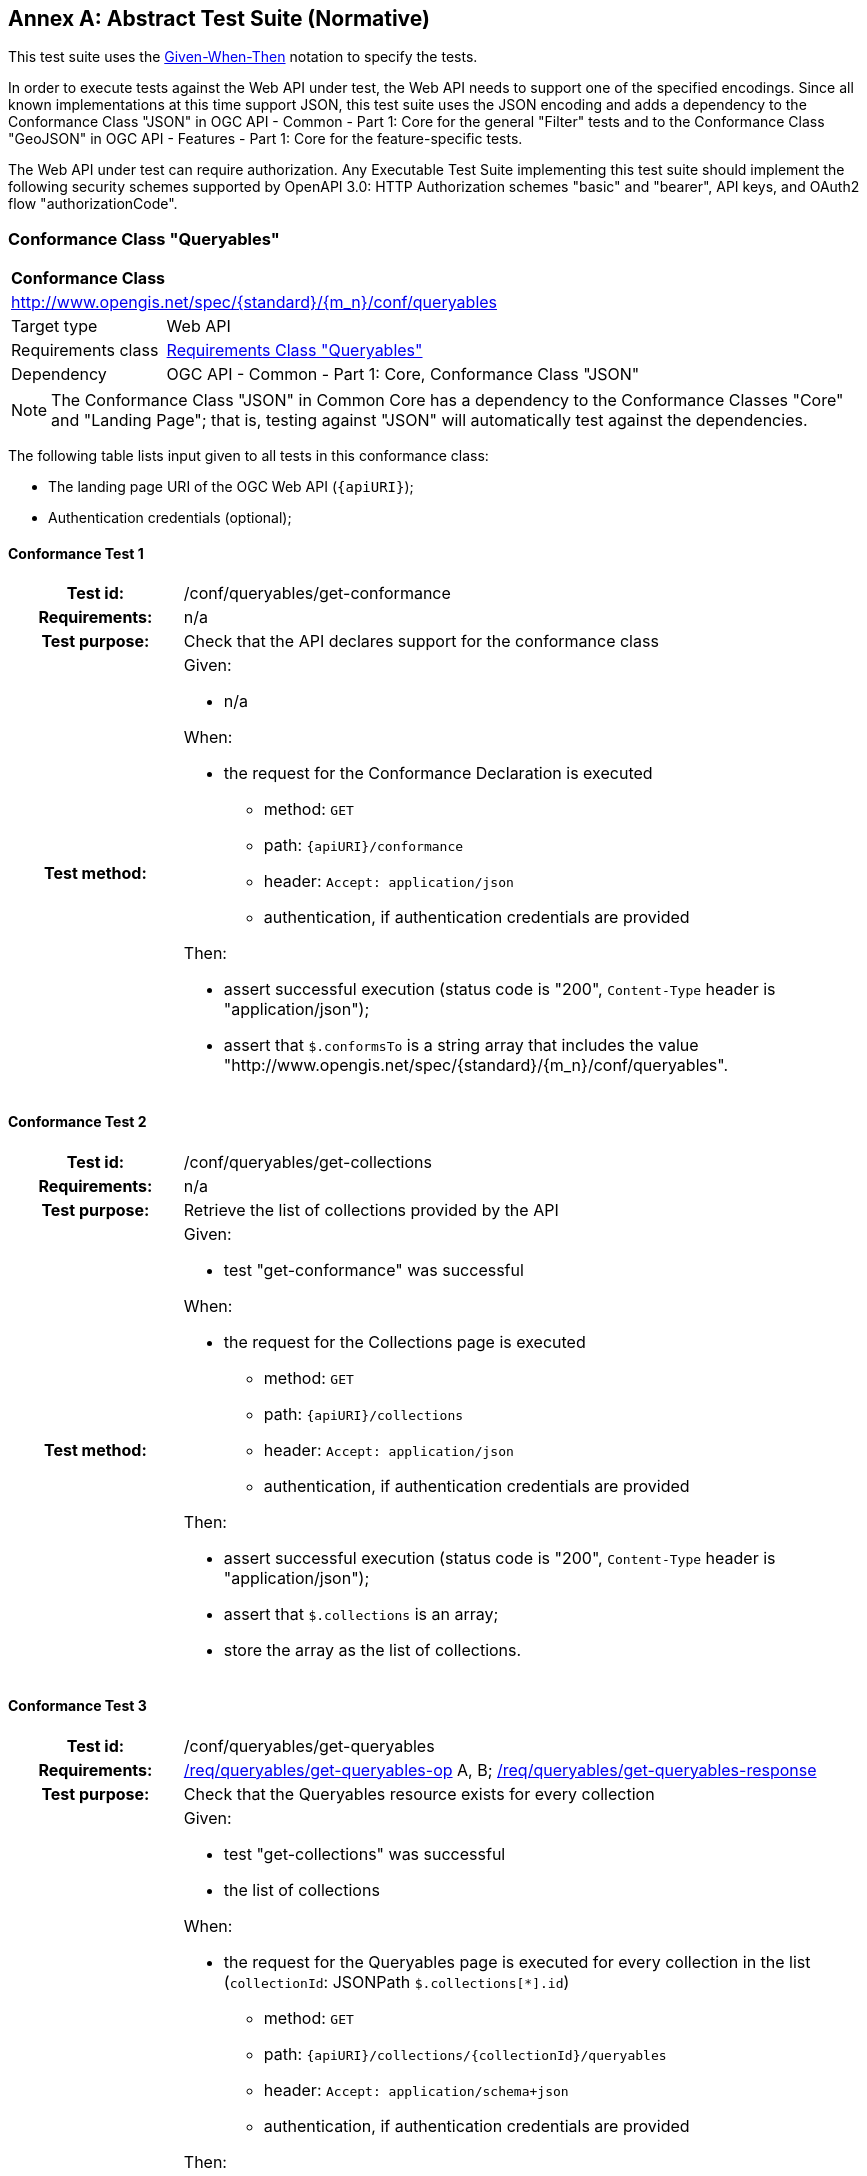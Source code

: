 [[ats]]
[appendix]
:appendix-caption: Annex
== Abstract Test Suite (Normative)

This test suite uses the https://en.wikipedia.org/wiki/Given-When-Then[Given-When-Then] notation to specify the tests.

In order to execute tests against the Web API under test, the Web API needs to support one of the specified encodings. Since all known implementations at this time support JSON, this test suite uses the JSON encoding and adds a dependency to the Conformance Class "JSON" in OGC API - Common - Part 1: Core for the general "Filter" tests and to the Conformance Class "GeoJSON" in OGC API - Features - Part 1: Core for the feature-specific tests. 

The Web API under test can require authorization. Any Executable Test Suite implementing this test suite should implement the following security schemes supported by OpenAPI 3.0: HTTP Authorization schemes "basic" and "bearer", API keys, and OAuth2 flow "authorizationCode".

=== Conformance Class "Queryables"

:conf-class: queryables
[[conf_queryables]]
[cols="1,4a",width="90%"]
|===
2+|*Conformance Class*
2+|http://www.opengis.net/spec/{standard}/{m_n}/conf/{conf-class}
|Target type |Web API
|Requirements class |<<rc_queryables,Requirements Class "Queryables">>
|Dependency |OGC API - Common - Part 1: Core, Conformance Class "JSON"
|===

NOTE: The Conformance Class "JSON" in Common Core has a dependency to the Conformance Classes "Core" and "Landing Page"; that is, testing against "JSON" will automatically test against the dependencies.

The following table lists input given to all tests in this conformance class:

* The landing page URI of the OGC Web API (`{apiURI}`);
* Authentication credentials (optional);

:conf-test: get-conformance
==== Conformance Test {counter:test-id}
[cols=">20h,<80a",width="100%"]
|===
|Test id: | /conf/{conf-class}/{conf-test}
|Requirements: | n/a
|Test purpose: | Check that the API declares support for the conformance class
|Test method: | 
Given:

* n/a

When:

* the request for the Conformance Declaration is executed
** method: `GET`
** path: `{apiURI}/conformance`
** header: `Accept: application/json`
** authentication, if authentication credentials are provided

Then:

* assert successful execution (status code is "200", `Content-Type` header is "application/json");
* assert that `$.conformsTo` is a string array that includes the value "\http://www.opengis.net/spec/{standard}/{m_n}/conf/{conf-class}".
|===

:conf-test: get-collections
==== Conformance Test {counter:test-id}
[cols=">20h,<80a",width="100%"]
|===
|Test id: | /conf/{conf-class}/{conf-test}
|Requirements: | n/a
|Test purpose: | Retrieve the list of collections provided by the API
|Test method: | 
Given:

* test "get-conformance" was successful

When:

* the request for the Collections page is executed
** method: `GET`
** path: `{apiURI}/collections`
** header: `Accept: application/json`
** authentication, if authentication credentials are provided

Then:

* assert successful execution (status code is "200", `Content-Type` header is "application/json");
* assert that `$.collections` is an array;
* store the array as the list of collections.
|===

:conf-test: get-queryables
==== Conformance Test {counter:test-id}
[cols=">20h,<80a",width="100%"]
|===
|Test id: | /conf/{conf-class}/{conf-test}
|Requirements: | <<req_{conf-class}_get-queryables-op,/req/{conf-class}/get-queryables-op>> A, B; <<req_{conf-class}_get-queryables-response,/req/{conf-class}/get-queryables-response>>
|Test purpose: | Check that the Queryables resource exists for every collection
|Test method: | 
Given:

* test "get-collections" was successful
* the list of collections 

When:

* the request for the Queryables page is executed for every collection in the list (`collectionId`: JSONPath `$.collections[*].id`)
** method: `GET`
** path: `{apiURI}/collections/{collectionId}/queryables`
** header: `Accept: application/schema+json`
** authentication, if authentication credentials are provided

Then:

* assert successful execution (status code is "200", `Content-Type` header is "application/schema+json");
* assert that the value of the "$schema" member is "\https://json-schema.org/draft/2019-09/schema" or "\https://json-schema.org/draft/2020-12/schema"
* assert that the value of the "$id" member is "{apiURI}/collections/{collectionId}/queryables".
* assert that the value of the "type" member is "object".
* assert that `$.properties` is a non-empty object;
* assert that the response is a valid JSON Schema;
* store the key of an arbitrary member of the object as the sample queryable of the collection;
* store the key of an arbitrary member of the object as the spatial queryable of the collection, if the value of member is an object that includes a `$ref` member with a value `https://geojson.org/schema/{type}.json` where `{type}` is one of "Point", "MultiPoint", "LineString", "MultiLineString", "Polygon", "MultiPolygon", or "Geometry".
|===

:conf-test: get-collection
==== Conformance Test {counter:test-id}
[cols=">20h,<80a",width="100%"]
|===
|Test id: | /conf/{conf-class}/{conf-test}
|Requirements: | <<req_{conf-class}_get-queryables-op,/req/{conf-class}/get-queryables-op>> C
|Test purpose: | Check that a link to the Queryables resource exists for every collection
|Test method: | 
Given:

* test "get-collections" was successful
* the list of collections 

When:

* the request for the Collection page is executed for every collection in the list (`collectionId`: JSONPath `$.collections[*].id`)
** method: `GET`
** path: `{apiURI}/collections/{collectionId}`
** header: `Accept: application/json`
** authentication, if authentication credentials are provided

Then:

* assert successful execution (status code is "200", `Content-Type` header is "application/json");
* assert that a non-negative integer `n` exists where `$.links[{n}].rel` is "http://www.opengis.net/def/rel/ogc/1.0/queryables" and where `$.links[{n}].href` is (after normalization) the URI `{apiURI}/collections/{collectionId}/queryables`;
* store `$.extent.spatial.bbox[0]` as the WGS84 bbox of the collection
* store `$.crs[*]` as the list of CRS supported for the collection
|===

=== Conformance Class "Queryables as Query Parameters"

:conf-class: queryables-query-parameters
[[conf_queryables-query-parameters]]
[cols="1,4a",width="90%"]
|===
2+|*Conformance Class*
2+|http://www.opengis.net/spec/{standard}/{m_n}/conf/{conf-class}
|Target type |Web API
|Requirements class |<<rc_filter,Requirements Class "Queryables as Query Parameters">>
|Dependency |<<conf_queryables,Conformance Class "Queryables">>
|===

The following table lists input given to all tests in this conformance class:

* The landing page URI of the OGC Web API (`{apiURI}`);
* Authentication credentials (optional);
* The path to a sub-resource of `{apiURI}/collections/{collectionId}` that supports filtering (`{pathToResource}`);
* The media type of the response when accessing that resource (`{responseMediaType}`)
* The list of acceptable status codes for a successful filter execution (default: "200");
* The list of acceptable status codes for an unsuccessful filter execution (default: "400");
* A valid value for each queryable `{queryable}`;
* An invalid valid value for each queryable `{queryable}`;
* The information stored during the execution of conformance tests of conformance class "Queryables".

:conf-test: get-conformance
==== Conformance Test {counter:test-id}
[cols=">20h,<80a",width="100%"]
|===
|Test id: | /conf/{conf-class}/{conf-test}
|Requirements: | n/a
|Test purpose: | Check that the API declares support for the conformance class
|Test method: | 
Given:

* n/a

When:

* the request for the Conformance Declaration is executed
** method: `GET`
** path: `{apiURI}/conformance`
** header: `Accept: application/json`
** authentication, if authentication credentials are provided

Then:

* assert successful execution (status code is "200", `Content-Type` header is "application/json");
* assert that `$.conformsTo` is a string array that includes the value "\http://www.opengis.net/spec/{standard}/{m_n}/conf/{conf-class}".
|===

:conf-test: query-param
==== Conformance Test {counter:test-id}
[cols=">20h,<80a",width="100%"]
|===
|Test id: | /conf/{conf-class}/{conf-test}
|Requirements: | <<req_{conf-class}_queryables-query-parameters-parameters,/req/{conf-class}/queryables-query-parameters-parameters>>
|Test purpose: | Check that query parameters for queryables is supported
|Test method: | 
Given:

* test "get-queryables" was successful
* the list of collections 
* the sample queryable of every collection

When:

* a request for the resource that supports filtering is executed for every collection in the list (`collectionId`: JSONPath `$.collections[*].id`) and every queryable (`queryable`) with a valid value for the queryable (`{valid-value}`)
** method: `GET`
** path: `{pathToResource}`
** query parameters (before percent encoding): `{queryable}={valid-value}`
** header: `Accept: {responseMediaType}`
** authentication, if authentication credentials are provided

Then:

* assert successful execution (the status code is in the list of acceptable status codes for a successful execution, `Content-Type` header is `{responseMediaType}`);
* assert that each returned resource matches the filter.

When:

* a request for the resource that supports filtering is executed for every collection in the list (`collectionId`: JSONPath `$.collections[*].id`) and every queryable (`queryable`) with a invalid value for the queryable (`{invalid-value}`)
** method: `GET`
** path: `{pathToResource}`
** query parameters (before percent encoding): `{queryable}={invalid-value}`
** header: `Accept: {responseMediaType}`
** authentication, if authentication credentials are provided

Then:

* assert unsuccessful execution (the status code is in the list of acceptable status codes for an unsuccessful execution).
|===

=== Conformance Class "Filter"

:conf-class: filter
[[conf_filter]]
[cols="1,4a",width="90%"]
|===
2+|*Conformance Class*
2+|http://www.opengis.net/spec/{standard}/{m_n}/conf/{conf-class}
|Target type |Web API
|Requirements class |<<rc_filter,Requirements Class "Filter">>
|Dependency |<<conf_queryables,Conformance Class "Queryables">>
|===

The following table lists input given to all tests in this conformance class:

* The landing page URI of the OGC Web API (`{apiURI}`);
* Authentication credentials (optional);
* The path to a sub-resource of `{apiURI}/collections/{collectionId}` that supports filtering (`{pathToResource}`);
* The media type of the response when accessing that resource (`{responseMediaType}`)
* The list of acceptable status codes for a successful filter execution (default: "200", "204");
* The list of acceptable status codes for an unsuccessful filter execution (default: "400");
* The name of the filter language to test  (`{filter-lang}`; default: "cql2-text");
* A flag that indicates whether the filter language is the default filter language;
* A valid filter expression in the filter language for a queryable `{queryable}` (`{filter-valid}`; default: `{queryable} IS NULL`);
* An invalid filter expression in the filter language (`{filter-invalid}`; default: `THIS IS NOT A FILTER`);
* A valid bbox filter expression in the filter language for a spatial queryable `{spatialQueryable}` and two longitude/latitude positions in WGS 84 `{x1}`/`{y1}` and `{x2}`/`{y2}` (`{bbox-filter}`; default: `S_INTERSECTS({spatialQueryable},ENVELOPE({x1},{y1},{x2},{y2})`);
* A flag that indicates whether the API supports custom functions in filter expressions;
* The information stored during the execution of conformance tests of conformance class "Queryables".

:conf-test: get-conformance
==== Conformance Test {counter:test-id}
[cols=">20h,<80a",width="100%"]
|===
|Test id: | /conf/{conf-class}/{conf-test}
|Requirements: | n/a
|Test purpose: | Check that the API declares support for the conformance class
|Test method: | 
Given:

* n/a

When:

* the request for the Conformance Declaration is executed
** method: `GET`
** path: `{apiURI}/conformance`
** header: `Accept: application/json`
** authentication, if authentication credentials are provided

Then:

* assert successful execution (status code is "200", `Content-Type` header is "application/json");
* assert that `$.conformsTo` is a string array that includes the value "\http://www.opengis.net/spec/{standard}/{m_n}/conf/{conf-class}".
|===

:conf-test: filter-param
==== Conformance Test {counter:test-id}
[cols=">20h,<80a",width="100%"]
|===
|Test id: | /conf/{conf-class}/{conf-test}
|Requirements: | <<req_{conf-class}_filter-param,/req/{conf-class}/filter-param>>, <<req_{conf-class}_filter-lang-param,/req/{conf-class}/filter-lang-param>>, <<req_{conf-class}_response,/req/{conf-class}/response>>
|Test purpose: | Check that the query parameter `filter` is supported
|Test method: | 
Given:

* test "get-queryables" was successful
* the list of collections 
* the sample queryable of every collection

When:

* a request for the resource that supports filtering is executed for every collection in the list (`collectionId`: JSONPath `$.collections[*].id`) without a filter parameter
** method: `GET`
** path: `{pathToResource}`
** header: `Accept: {responseMediaType}`
** authentication, if authentication credentials are provided

Then:

* assert successful execution (the status code is in the list of acceptable status codes for a successful execution, `Content-Type` header is `{responseMediaType}`);
* store the result as the unfiltered result of the collection.

When:

* a request for the resource that supports filtering is executed for every collection in the list (`collectionId`: JSONPath `$.collections[*].id`) with a valid filter expression
** method: `GET`
** path: `{pathToResource}`
** query parameters (before percent encoding): `filter-lang={filter-lang}&filter={filter-valid}` where `{queryable}` in `{filter-valid}` is replaced by the sample queryable of the collection
** header: `Accept: {responseMediaType}`
** authentication, if authentication credentials are provided

Then:

* assert successful execution (the status code is in the list of acceptable status codes for a successful execution, `Content-Type` header is `{responseMediaType}`);
* assert that each returned resource matches the filter expression.

When:

* a request for the resource that supports filtering is executed for every collection in the list (`collectionId`: JSONPath `$.collections[*].id`) with an invalid filter expression
** method: `GET`
** path: `{pathToResource}`
** query parameters (before percent encoding): `filter-lang={filter-lang}&filter={filter-invalid}` where `{queryable}` in `{filter-invalid}` is replaced by the sample queryable of the collection
** header: `Accept: {responseMediaType}`
** authentication, if authentication credentials are provided

Then:

* assert unsuccessful execution (the status code is in the list of acceptable status codes for an unsuccessful execution).
|===

:conf-test: filter-lang-default
==== Conformance Test {counter:test-id}
[cols=">20h,<80a",width="100%"]
|===
|Test id: | /conf/{conf-class}/{conf-test}
|Requirements: | <<req_{conf-class}_filter-param,/req/{conf-class}/filter-param>>, <<req_{conf-class}_filter-lang-param,/req/{conf-class}/filter-lang-param>>, <<req_{conf-class}_response,/req/{conf-class}/response>>
|Test purpose: | Check that the query parameter `filter-lang` default value is supported
|Test method: | 
Given:

* test "get-queryables" was successful
* the list of collections 
* the queryables of every collection
* the filter language `{filter-lang}` is the default filter language

When:

* a request for the resource that supports filtering is executed for every collection in the list (`collectionId`: JSONPath `$.collections[*].id`) with a valid filter expression
** method: `GET`
** path: `{pathToResource}`
** query parameters (before percent encoding): `filter={filter-valid}` where `{queryable}` in `{filter-valid}` is replaced by the sample queryable of the collection
** header: `Accept: {responseMediaType}`
** authentication, if authentication credentials are provided

Then:

* assert successful execution (the status code is in the list of acceptable status codes for a successful execution, `Content-Type` header is `{responseMediaType}`);
* assert that each returned resource matches the filter expression.

When:

* a request for the resource that supports filtering is executed for every collection in the list (`collectionId`: JSONPath `$.collections[*].id`) with an invalid filter expression
** method: `GET`
** path: `{pathToResource}`
** query parameters (before percent encoding): `filter={filter-invalid}` where `{queryable}` in `{filter-invalid}` is replaced by the sample queryable of the collection
** header: `Accept: {responseMediaType}`
** authentication, if authentication credentials are provided

Then:

* assert unsuccessful execution (the status code is in the list of acceptable status codes for an unsuccessful execution).
|===

:conf-test: expression-construction
==== Conformance Test {counter:test-id}
[cols=">20h,<80a",width="100%"]
|===
|Test id: | /conf/{conf-class}/{conf-test}
|Requirements: | <<req_{conf-class}_expression-construction,/req/{conf-class}/expression-construction>>
|Test purpose: | Check that unknown queryables are rejected
|Test method: | 
Given:

* test "get-queryables" was successful
* the list of collections 
* the sample queryable of every collection

When:

* a request for the resource that supports filtering is executed for every collection in the list (`collectionId`: JSONPath `$.collections[*].id`) with a filter expression with an unsupported queryable
** method: `GET`
** path: `{pathToResource}`
** query parameters (before percent encoding): `filter-lang={filter-lang}&filter={filter-valid}` where `{queryable}` in `{filter-valid}` is replaced by "this_is_not_a_queryable"
** header: `Accept: {responseMediaType}`
** authentication, if authentication credentials are provided

Then:

* assert unsuccessful execution (the status code is in the list of acceptable status codes for an unsuccessful execution).
|===

:conf-test: filter-crs-wgs84
==== Conformance Test {counter:test-id}
[cols=">20h,<80a",width="100%"]
|===
|Test id: | /conf/{conf-class}/{conf-test}
|Requirements: | <<req_{conf-class}_filter-crs-wgs84,/req/{conf-class}/filter-crs-wgs84>>, <<req_{conf-class}_response,/req/{conf-class}/response>>
|Test purpose: | Check that spatial predicates assume WGS84 by default
|Test method: | 
Given:

* test "get-queryables" was successful
* the list of collections 
* the spatial queryable of every collection
* the WGS84 bbox of every collection

When:

* a request for the resource that supports filtering is executed for every collection in the list (`collectionId`: JSONPath `$.collections[*].id`) with a filter expression with a spatial predicate, where the collection has a WGS84 bbox and a spatial queryable
** method: `GET`
** path: `{pathToResource}`
** query parameters (before percent encoding): `filter-lang={filter-lang}&filter={bbox-filter}` where `{spatialQueryable}` in `{bbox-filter}` is replaced by by the spatial queryable, `{x1}` is replaced by the west-bound longitude of the WGS84 bbox of the collection, `{y1}` by the south-bound latitude, `{x2}` by the east-bound longitude, and `{y2}` by the north-bound latitude
** header: `Accept: {responseMediaType}`
** authentication, if authentication credentials are provided

Then:

* assert successful execution (the status code is in the list of acceptable status codes for a successful execution, `Content-Type` header is `{responseMediaType}`).
* assert that result contains the same features as the unfiltered result of the collection.

When:

* a request for the resource that supports filtering is executed for every collection in the list (`collectionId`: JSONPath `$.collections[*].id`) with a filter expression with a spatial predicate, where the collection has a WGS84 bbox and a spatial queryable
** method: `GET`
** path: `{pathToResource}`
** query parameters (before percent encoding): `filter-lang={filter-lang}&filter={bbox-filter}` where `{spatialQueryable}` in `{bbox-filter}` is replaced by by the spatial queryable, `{x1}` is replaced by "1000000", `{y1}` by "1000000", `{x2}` by "2000000", and `{y2}`  by "2000000"
** header: `Accept: {responseMediaType}`
** authentication, if authentication credentials are provided

Then:

* assert unsuccessful execution (the status code is in the list of acceptable status codes for an unsuccessful execution).
|===

:conf-test: filter-crs-param
==== Conformance Test {counter:test-id}
[cols=">20h,<80a",width="100%"]
|===
|Test id: | /conf/{conf-class}/{conf-test}
|Requirements: | <<req_{conf-class}_filter-crs-param,/req/{conf-class}/filter-crs-param>>, <<req_{conf-class}_response,/req/{conf-class}/response>>
|Test purpose: | Check that spatial predicates assume WGS84 by default
|Test method: | 
Given:

* test "get-queryables" was successful
* the list of collections 
* the spatial queryable of every collection
* the WGS84 bbox of every collection
* the non-empty list of CRSs supported by every collection

When:

* a request for the resource that supports filtering is executed for every collection in the list (`collectionId`: JSONPath `$.collections[*].id`) and every CRS for that collection with a filter expression with a spatial predicate, where the collection has a WGS84 bbox and a spatial queryable
** method: `GET`
** path: `{pathToResource}`
** query parameters (before percent encoding): `filter-lang={filter-lang}&filter-crs={crsId}&filter={bbox-filter}` where `{spatialQueryable}` in `{bbox-filter}` is replaced by by the spatial queryable, `{crsId}` by the URI of the CRS, `{x1}` and `{y1}` by the coordinates of the west-bound longitude and south-bound latitude of the WGS84 bbox of the collection transformed to the CRS, and `{x2}` and `{y2}` by the coordinates of the east-bound longitude and north-bound latitude of the WGS84 bbox of the collection transformed to the CRS
** header: `Accept: {responseMediaType}`
** authentication, if authentication credentials are provided

Then:

* assert successful execution (the status code is in the list of acceptable status codes for a successful execution, `Content-Type` header is `{responseMediaType}`);
* assert that result contains the same features as the unfiltered result of the collection.

When:

* a request for the resource that supports filtering is executed for every collection in the list (`collectionId`: JSONPath `$.collections[*].id`) with a filter expression with a spatial predicate, where the collection has a WGS84 bbox and a spatial queryable
** method: `GET`
** path: `{pathToResource}`
** query parameters (before percent encoding): `filter-lang={filter-lang}&filter-crs={crsId}&filter={bbox-filter}` where `{spatialQueryable}` in `{bbox-filter}` is replaced by by the spatial queryable, `{crsId}` by "http://www.opengis.net/def/crs/OGC/0/does_not_exist", `{x1}` is replaced by the west-bound longitude of the WGS84 bbox of the collection, `{y1}` by the south-bound latitude, `{x2}` by the east-bound longitude, and `{y2}` by the north-bound latitude
** header: `Accept: {responseMediaType}`
** authentication, if authentication credentials are provided

Then:

* assert unsuccessful execution (the status code is in the list of acceptable status codes for an unsuccessful execution).
|===


:conf-test: mixing-expression
==== Conformance Test {counter:test-id}
[cols=">20h,<80a",width="100%"]
|===
|Test id: | /conf/{conf-class}/{conf-test}
|Requirements: | <<req_{conf-class}_mixing-expression,/req/{conf-class}/mixing-expression>>
|Test purpose: | Check that a filter and a bbox parameter are evaluated with an AND
|Test method: | 
Given:

* test "get-queryables" was successful
* the list of collections 
* the spatial queryable of every collection
* the WGS84 bbox of every collection

When:

* a request for the resource that supports filtering is executed for every collection in the list (`collectionId`: JSONPath `$.collections[*].id`) with a filter expression with a spatial predicate, where the collection has a WGS84 bbox and a spatial queryable
** method: `GET`
** path: `{pathToResource}`
** query parameters (before percent encoding): `filter-lang={filter-lang}&filter={bbox-filter}&bbox={x1},{y1},{x2},{y2}` where `{spatialQueryable}` in `{bbox-filter}` is replaced by by the spatial queryable, `{x1}` is replaced by the west-bound longitude of the WGS84 bbox of the collection, `{y1}` by the south-bound latitude, `{x2}` by the east-bound longitude, and `{y2}` by the north-bound latitude
** header: `Accept: {responseMediaType}`
** authentication, if authentication credentials are provided

Then:

* assert successful execution (the status code is in the list of acceptable status codes for a successful execution, `Content-Type` header is `{responseMediaType}`).
* assert that result contains the same features as the unfiltered result of the collection.

When:

* a request for the resource that supports filtering is executed for every collection in the list (`collectionId`: JSONPath `$.collections[*].id`) with a filter expression with a spatial predicate, where the collection has a WGS84 bbox and a spatial queryable
** method: `GET`
** path: `{pathToResource}`
** query parameters (before percent encoding): `filter-lang={filter-lang}&filter={bbox-filter}&bbox={x3},{y3},{x4},{y4}` where `{spatialQueryable}` in `{bbox-filter}` is replaced by by the spatial queryable, `{x1}` is replaced by the west-bound longitude of the WGS84 bbox of the collection, `{y1}` by the south-bound latitude, `{x2}` by the east-bound longitude, `{y2}` by the north-bound latitude, and where the bbox `{x3}`,`{y3}`,`{x4}`,`{y4}` does not intersect the WGS84 bbox of the collection
** header: `Accept: {responseMediaType}`
** authentication, if authentication credentials are provided

Then:

* assert successful execution (the status code is in the list of acceptable status codes for a successful execution, `Content-Type` header is `{responseMediaType}`).
* assert that result contains no features.
|===

:conf-test: get-functions
==== Conformance Test {counter:test-id}
[cols=">20h,<80a",width="100%"]
|===
|Test id: | /conf/{conf-class}/{conf-test}
|Requirements: | <<req_{conf-class}_get-functions-operation,/req/{conf-class}/get-functions-operation>>; <<req_{conf-class}_get-functions-response-json,/req/{conf-class}/get-functions-response-json>>
|Test purpose: | Check that the Functions resource exists and is schema valid
|Test method: | 
Given:

* test "get-conformance" was successful
* the API supports custom functions in filter expressions

When:

* the request for the Functions page is executed
** method: `GET`
** path: `{apiURI}/functions`
** header: `Accept: application/json`
** authentication, if authentication credentials are provided

Then:

* assert successful execution (status code is "200", `Content-Type` header is "application/json");
* assert that the response is valid against the OpenAPI 3.0 schema identified in the requirement.
|===

=== Conformance Class "Features Filter"

:conf-class: features-filter
[[conf_features_filter]]
[cols="1,4a",width="90%"]
|===
2+|*Conformance Class*
2+|http://www.opengis.net/spec/{standard}/{m_n}/conf/{conf-class}
|Target type |Web API
|Requirements class |<<rc_features_filter,Requirements Class "Features Filter">>
|Dependency |<<conf_filter,Conformance Class "Filter">>
|Dependency |OGC API - Features - Part 1: Core, Conformance Class "GeoJSON"
|===

NOTE: The Conformance Class "JSON" in Common Core has a dependency to the Conformance Classes "Core" and "Landing Page"; that is, testing against "JSON" will automatically test against the dependencies.

The following table lists input given to all tests in this conformance class:

* The landing page URI of the OGC Web API (`{apiURI}`);
* Authentication credentials (optional);
* The name of the filter language to test  (`{filter-lang}`; default: "cql2-text");
* A flag that indicates whether the filter language is the default filter language;
* A valid filter expression in the filter language for a queryable `{queryable}` (`{filter-valid}`; default: `{queryable} IS NULL`);
* An invalid filter expression in the filter language (`{filter-invalid}`; default: `THIS IS NOT A FILTER`);
* A valid bbox filter expression in the filter language for a spatial queryable `{spatialQueryable}` and two longitude/latitude positions in WGS 84 `{x1}`/`{y1}` and `{x2}`/`{y2}` (`{bbox-filter}`; default: `S_INTERSECTS({spatialQueryable},ENVELOPE({x1},{y1},{x2},{y2})`);
* A flag that indicates whether the API supports custom functions in filter expressions.

:conf-test: get-conformance
==== Conformance Test {counter:test-id}
[cols=">20h,<80a",width="100%"]
|===
|Test id: | /conf/{conf-class}/{conf-test}
|Requirements: | n/a
|Test purpose: | Check that the API declares support for the conformance class
|Test method: | 
Given:

* n/a

When:

* the request for the Conformance Declaration is executed
** method: `GET`
** path: `{apiURI}/conformance`
** header: `Accept: application/json`
** authentication, if authentication credentials are provided

Then:

* assert successful execution (status code is "200", `Content-Type` header is "application/json");
* assert that `$.conformsTo` is a string array that includes the value "\http://www.opengis.net/spec/{standard}/{m_n}/conf/{conf-class}".
|===

:conf-test: filter-on-items
==== Conformance Test {counter:test-id}
[cols=">20h,<80a",width="100%"]
|===
|Test id: | /conf/{conf-class}/{conf-test}
|Requirements: | <<req_{conf-class}_filter-param,/req/{conf-class}/filter-param>>, <<req_{conf-class}_filter-lang-param,/req/{conf-class}/filter-lang-param>>, <<req_{conf-class}_filter-crs-param,/req/{conf-class}/filter-crs-param>>, <<req_{conf-class}_response,/req/{conf-class}/response>>
|Test purpose: | Check that the API supports filters on the Features resource.
|Test method: | 
Given:

* test "get-conformance" was successful

When:

* the tests for the "Filter" conformance class are executed with the following input parameters:
** All input parameters given to this conformance class (see above);
** The path template to the resource that supports filtering is `{apiURI}/collections/{collectionId}/items` with a response media type `application/geo+json` (GeoJSON);
** The acceptable status codes for a successful filter execution are: "200";
** The list of acceptable status codes for an unsuccessful filter execution are: "400".

Then:

* the Web API under test passes the tests.
|===

